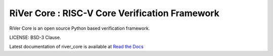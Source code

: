 **RiVer Core** : RISC-V Core Verification Framework 
###################################################################################
RiVer Core is an open source Python based verification framework.

LICENSE: BSD-3 Clause.

Latest documentation of river_core is available at `Read the Docs <https://river_core.readthedocs.io/>`_
